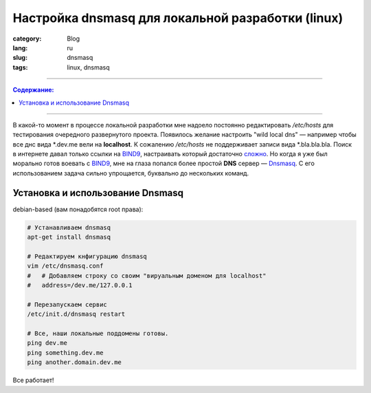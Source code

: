 Настройка dnsmasq для локальной разработки (linux)
##################################################

:category: Blog
:lang: ru
:slug: dnsmasq
:tags: linux, dnsmasq

----

.. contents:: Содержание:

----

В какой-то момент в процессе локальной разработки мне надоело постоянно
редактировать `/etc/hosts` для тестирования очередного развернутого проекта.
Появилось желание настроить "wild local dns" — например чтобы все днс вида
\*.dev.me вели на **localhost**. К сожалению `/etc/hosts` не поддерживает
записи вида \*.bla.bla.bla. Поиск в интернете давал только ссылки на BIND9_,
настраивать который достаточно
`сложно <http://xgu.ru/wiki/%D0%9D%D0%B0%D1%81%D1%82%D1%80%D0%BE%D0%B9%D0%BA%D0%B0_DNS>`_.
Но когда я уже был морально готов воевать с BIND9_, мне на глаза попался более
простой **DNS** сервер — Dnsmasq_. С его использованием задача сильно
упрощается, буквально до нескольких команд.


Установка и использование Dnsmasq
=================================

debian-based (вам понадобятся root права):

.. code-block:: bash

    # Устанавливаем dnsmasq
    apt-get install dnsmasq

    # Редактируем кнфигурацию dnsmasq
    vim /etc/dnsmasq.conf
    #   # Добавляем строку со своим "вируальным доменом для localhost"
    #   address=/dev.me/127.0.0.1

    # Перезапускаем сервис
    /etc/init.d/dnsmasq restart

    # Все, наши локальные поддомены готовы.
    ping dev.me
    ping something.dev.me
    ping another.domain.dev.me

Все работает!


.. _BIND9: http://www.bind9.net/manuals
.. _Dnsmasq: http://en.wikipedia.org/wiki/Dnsmasq
